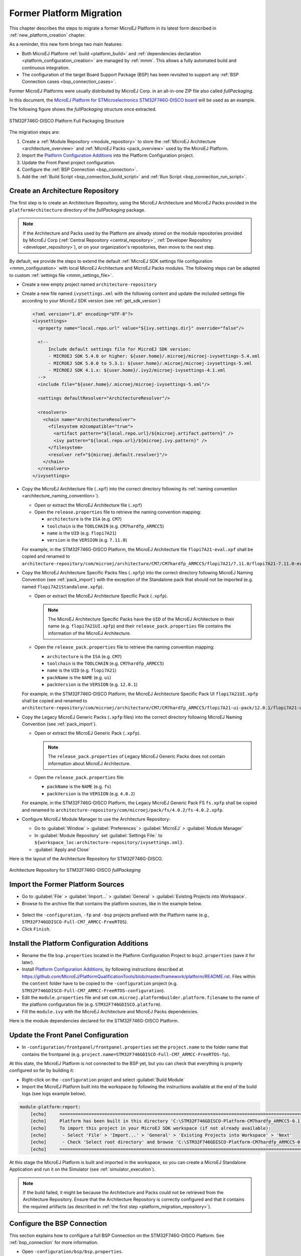 .. _former_platform_migration:

Former Platform Migration
=========================

This chapter describes the steps to migrate a former MicroEJ Platform in its latest form described in :ref:`new_platform_creation` chapter.

As a reminder, this new form brings two main features:

- Both MicroEJ Platform :ref:`build <platform_build>` and :ref:`dependencies declaration <platform_configuration_creation>` are managed by :ref:`mmm`. This allows a fully automated build and continuous integration.
- The configuration of the target Board Support Package (BSP) has been revisited to support any :ref:`BSP Connection cases <bsp_connection_cases>`.
 
Former MicroEJ Platforms were usually distributed by MicroEJ Corp. in an all-in-one ZIP file also called `fullPackaging`.

In this document, the `MicroEJ Platform for STMicroelectronics STM32F746G-DISCO board
<https://repository.microej.com/packages/referenceimplementations/846SI/3.4.2/STM32F746GDISCO-846SI-fullPackaging-eval-3.4.2.zip>`_
will be used as an example.

The following figure shows the `fullPackaging` structure once extracted.

.. figure:: images/platform_fullPackaging_structure.png
   :align: center
   
   STM32F746G-DISCO Platform Full Packaging Structure 

The migration steps are:

#. Create a :ref:`Module Repository <module_repository>` to store the :ref:`MicroEJ Architecture <architecture_overview>`
   and :ref:`MicroEJ Packs <pack_overview>` used by the MicroEJ Platform.
#. Import the `Platform Configuration Additions <https://github.com/MicroEJ/PlatformQualificationTools/blob/master/framework/platform/>`_ into the Platform
   Configuration project.
#. Update the Front Panel project configuration.
#. Configure the :ref:`BSP Connection <bsp_connection>`.
#. Add the :ref:`Build Script <bsp_connection_build_script>` and :ref:`Run Script <bsp_connection_run_script>`.


.. _platform_migration_repository:

Create an Architecture Repository
---------------------------------

The first step is to create an Architecture Repository, using the MicroEJ Architecture 
and MicroEJ Packs provided in the ``platformArchitecture`` directory of the `fullPackaging` package.

.. note:: If the Architecture and Packs used by the Platform are already stored on the 
  module repositories provided by MicroEJ Corp (:ref:`Central Repository <central_repository>`, :ref:`Developer Repository <developer_repository>`),
  or on your organization's repositories, then move to the next step.


By default, we provide the steps to extend the default :ref:`MicroEJ SDK settings file configuration <mmm_configuration>`
with local MicroEJ Architecture and MicroEJ Packs modules.
The following steps can be adapted to custom :ref:`settings file <mmm_settings_file>`.

- Create a new empty project named ``architecture-repository``
- Create a new file named ``ivysettings.xml`` with the following content and update the included settings file according to your MicroEJ SDK version (see :ref:`get_sdk_version`)
  
  .. code-block:: xml

     <?xml version="1.0" encoding="UTF-8"?>
     <ivysettings>
       <property name="local.repo.url" value="${ivy.settings.dir}" override="false"/>

       <!--
           Include default settings file for MicroEJ SDK version:
           - MICROEJ SDK 5.4.0 or higher: ${user.home}/.microej/microej-ivysettings-5.4.xml
           - MICROEJ SDK 5.0.0 to 5.3.1: ${user.home}/.microej/microej-ivysettings-5.xml
           - MICROEJ SDK 4.1.x: ${user.home}/.ivy2/microej-ivysettings-4.1.xml
       -->
       <include file="${user.home}/.microej/microej-ivysettings-5.xml"/>

       <settings defaultResolver="ArchitectureResolver"/>

       <resolvers>
         <chain name="ArchitectureResolver">
           <filesystem m2compatible="true">
             <artifact pattern="${local.repo.url}/${microej.artifact.pattern}" />
             <ivy pattern="${local.repo.url}/${microej.ivy.pattern}" />
           </filesystem>
           <resolver ref="${microej.default.resolver}"/>
         </chain>
       </resolvers>
     </ivysettings>

- Copy the MicroEJ Architecture file (``.xpf``) into the correct directory
  following its :ref:`naming convention <architecture_naming_convention>`).

  - Open or extract the MicroEJ Architecture file (``.xpf``)
  - Open the ``release.properties`` file to retrieve the naming convention mapping:

    - ``architecture`` is the ``ISA`` (e.g. ``CM7``)
    - ``toolchain`` is the ``TOOLCHAIN`` (e.g. ``CM7hardfp_ARMCC5``)
    - ``name`` is the ``UID`` (e.g. ``flopi7A21``)
    - ``version`` is the ``VERSION`` (e.g. ``7.11.0``)

  For example, in the STM32F746G-DISCO Platform, the MicroEJ
  Architecture file ``flopi7A21-eval.xpf`` shall be copied and renamed
  to
  ``architecture-repository/com/microej/architecture/CM7/CM7hardfp_ARMCC5/flopi7A21/7.11.0/flopi7A21-7.11.0-eval.xpf``.

- Copy the MicroEJ Architecture Specific Packs files (``.xpfp``) into
  the correct directory following MicroEJ Naming Convention (see
  :ref:`pack_import`) with the exception of the Standalone pack that
  should not be imported (e.g. named ``flopi7A21Standalone.xpfp``).

  - Open or extract the MicroEJ Architecture Specific Pack (``.xpfp``).

    .. note:: The MicroEJ Architecture Specific Packs have the ``UID``
              of the MicroEJ Architecture in their name
              (e.g. ``flopi7A21UI.xpfp``) and their
              ``release_pack.properties`` file contains the
              information of the MicroEJ Architecture.

  - Open the ``release_pack.properties`` file to retrieve the naming convention mapping:

    - ``architecture`` is the ``ISA`` (e.g. ``CM7``)
    - ``toolchain`` is the ``TOOLCHAIN`` (e.g. ``CM7hardfp_ARMCC5``)
    - ``name`` is the ``UID`` (e.g. ``flopi7A21``)
    - ``packName`` is the ``NAME`` (e.g. ``ui``)
    - ``packVersion`` is the ``VERSION`` (e.g. ``12.0.1``)

  For example, in the STM32F746G-DISCO Platform, the MicroEJ
  Architecture Specific Pack UI ``flopi7A21UI.xpfp`` shall be copied
  and renamed to
  ``architecture-repository/com/microej/architecture/CM7/CM7hardfp_ARMCC5/flopi7A21-ui-pack/12.0.1/flopi7A21-ui-pack-12.0.1.xpfp``.

- Copy the Legacy MicroEJ Generic Packs (``.xpfp`` files) into the correct directory
  following MicroEJ Naming Convention (see :ref:`pack_import`).

  - Open or extract the MicroEJ Generic Pack (``.xpfp``).

    .. note:: The ``release_pack.properties`` of Legacy MicroEJ
                Generic Packs does not contain information about
                MicroEJ Architecture.

  - Open the ``release_pack.properties`` file:

    - ``packName`` is the ``NAME`` (e.g. ``fs``)
    - ``packVersion`` is the ``VERSION`` (e.g. ``4.0.2``)

  For example, in the STM32F746G-DISCO Platform, the Legacy MicroEJ
  Generic Pack FS ``fs.xpfp`` shall be copied and renamed to
  ``architecture-repository/com/microej/pack/fs/4.0.2/fs-4.0.2.xpfp``.

- Configure MicroEJ Module Manager to use the Architecture Repository:

  - Go to :guilabel:`Window` > :guilabel:`Preferences` >
    :guilabel:`MicroEJ` > :guilabel:`Module Manager`
  - In :guilabel:`Module Repository` set :guilabel:`Settings File:` to
    ``${workspace_loc:architecture-repository/ivysettings.xml}``.
  - :guilabel:`Apply and Close`

Here is the layout of the Architecture Repository for STM32F746G-DISCO.

.. figure:: images/platform_architecture-repository.png
   :align: center
   
   Architecture Repository for STM32F746G-DISCO `fullPackaging`


Import the Former Platform Sources
----------------------------------

- Go to :guilabel:`File` > :guilabel:`Import...` > 
  :guilabel:`General` > :guilabel:`Existing Projects into Workspace`.
- Browse to the archive file that contains the platform sources, like in the example below.
.. figure:: images/platformMigration-import.png
   :align: center
- Select the ``-configuration``, ``-fp`` and ``-bsp`` projects prefixed with the Platform name (e.g., ``STM32F746GDISCO-Full-CM7_ARMCC-FreeRTOS``).
- Click ``Finish``.


Install the Platform Configuration Additions
--------------------------------------------

- Rename the file ``bsp.properties`` located in the Platform Configuration Project to ``bsp2.properties`` (save it
  for later).
- Install `Platform Configuration Additions <https://github.com/MicroEJ/PlatformQualificationTools/blob/master/framework/platform/>`_, 
  by following instructions described at https://github.com/MicroEJ/PlatformQualificationTools/blob/master/framework/platform/README.rst.
  Files within the ``content`` folder have to be copied to the ``-configuration`` project
  (e.g. ``STM32F746GDISCO-Full-CM7_ARMCC-FreeRTOS-configuration``).
- Edit the ``module.properties`` file and set
  ``com.microej.platformbuilder.platform.filename`` to the name of the
  platform configuration file (e.g. ``STM32F746GDISCO.platform``).
- Fill the ``module.ivy`` with the MicroEJ Architecture and MicroEJ
  Packs dependencies.

Here is the module dependencies declared for the STM32F746G-DISCO Platform.

.. code-block:: xml
   :caption: STM32F746GDISCO-Full-CM7_ARMCC-FreeRTOS-configuration/module.ivy

   <dependencies>
     <!-- MicroEJ Architecture -->
     <dependency org="com.microej.architecture.CM7.CM7hardfp_ARMCC5" name="flopi7A21" rev="7.11.0">
       <artifact name="flopi7A21" m:classifier="${com.microej.platformbuilder.architecture.usage}" ext="xpf"/>
     </dependency>
   
     <!-- MicroEJ Architecture Specific Packs  -->
     <dependency org="com.microej.architecture.CM7.CM7hardfp_ARMCC5" name="flopi7A21-ui-pack" rev="12.0.1">
       <artifact name="flopi7A21-ui-pack" ext="xpfp"/>
     </dependency>
     <dependency org="com.microej.architecture.CM7.CM7hardfp_ARMCC5" name="flopi7A21-net-pack" rev="6.1.5">
       <artifact name="flopi7A21-net-pack" ext="xpfp"/>
     </dependency>
   
     <!-- Legacy MicroEJ Generic Packs -->
     <dependency org="com.microej.pack" name="fs" rev="4.0.2">
       <artifact name="fs" ext="xpfp"/>
     </dependency>
     <dependency org="com.microej.pack" name="hal" rev="2.0.1">
       <artifact name="hal" ext="xpfp"/>
     </dependency>
     
   </dependencies>
      

Update the Front Panel Configuration
------------------------------------

- In ``-configuration/frontpanel/frontpanel.properties`` set the
  ``project.name`` to the folder name that contains the frontpanel
  (e.g. ``project.name=STM32F746GDISCO-Full-CM7_ARMCC-FreeRTOS-fp``).

At this state, the MicroEJ Platform is not connected to the BSP yet, but you
can check that everything is properly configured so far by building it:

- Right-click on the ``-configuration`` project and select
  :guilabel:`Build Module`
- Import the MicroEJ Platform built into the workspace by following the instructions available at the end of the build logs (see logs example below).

.. code-block::

  module-platform:report:
      [echo]     ============================================================================================================
      [echo]     Platform has been built in this directory 'C:\STM32F746GDISCO-Platform-CM7hardfp_ARMCC5-0.1.0'.
      [echo]     To import this project in your MicroEJ SDK workspace (if not already available):
      [echo]      - Select 'File' > 'Import...' > 'General' > 'Existing Projects into Workspace' > 'Next'
      [echo]      - Check 'Select root directory' and browse 'C:\STM32F746GDISCO-Platform-CM7hardfp_ARMCC5-0.1.0' > 'Finish'
      [echo]     ============================================================================================================

At this stage the MicroEJ Platform is built and imported in the workspace, so you can create a MicroEJ Standalone Application and run it on the
Simulator (see :ref:`simulator_execution`).

.. note:: 

  If the build failed, it might be because the Architecture and Packs could not be retrieved from the Architecture Repository.
  Ensure that the Architecture Repository is correctly configured and that it contains the required artifacts (as described in :ref:`the first step <platform_migration_repository>`).



Configure the BSP Connection
----------------------------

This section explains how to configure a full BSP Connection on the
STM32F746G-DISCO Platform.  See :ref:`bsp_connection` for more
information.

- Open ``-configuration/bsp/bsp.properties``.
- Comment out and set the following variables:

  - ``root.dir``
  - ``microejapp.relative.dir``
  - ``microejlib.relative.dir``
  - ``microejinc.relative.dir``
  - ``microejscript.relative.dir``

  For example:

  .. code-block:: properties

     # Specify the MicroEJ Application file ('microejapp.o') parent directory.
     # This is a '/' separated directory relative to 'bsp.root.dir'.
     microejapp.relative.dir=Projects/STM32746G-Discovery/Applications/MicroEJ/platform/lib
     
     # Specify the MicroEJ Platform runtime file ('microejruntime.a') parent directory.
     # This is a '/' separated directory relative to 'bsp.root.dir'.
     microejlib.relative.dir=Projects/STM32746G-Discovery/Applications/MicroEJ/platform/lib
     
     # Specify MicroEJ Platform header files ('*.h') parent directory.
     # This is a '/' separated directory relative to 'bsp.root.dir'.
     microejinc.relative.dir=Projects/STM32746G-Discovery/Applications/MicroEJ/platform/inc
     
     # Specify BSP external scripts files ('build.bat' and 'run.bat') parent directory.
     # This is a '/' separated directory relative to 'bsp.root.dir'.
     microejscript.relative.dir=Projects/STM32746G-Discovery/Applications/MicroEJ/scripts
     
     # Specify the BSP root directory. Can use ${project.parent.dir} which target the parent of platform configuration project
     # For example, '${project.parent.dir}/PROJECT-NAME-bsp' specifies a BSP project beside the '-configuration' project
     root.dir=${project.parent.dir}/STM32F746GDISCO-Full-CM7_ARMCC-FreeRTOS-bsp/

The paths to ``microejXXX.relative.dir`` can be inferred by looking at
the ``output.dir`` value in ``bsp2.properties`` saved earlier.  For
example on the STM32F746G-DISCO project, its value is
``${workspace}/${project.prefix}-bsp/Projects/STM32746G-Discovery/Applications/MicroEJ/platform``.

- The BSP project path ``${workspace}/${project.prefix}-bsp`` becomes
  ``${project.parent.dir}/STM32F746GDISCO-Full-CM7_ARMCC-FreeRTOS-bsp/``.
- ``Projects/STM32746G-Discovery/Applications/MicroEJ/platform`` is
  the path to MicroEJ Application file, MicroEJ Platform header and
  runtime files.  MicroEJ convention is to put the MicroEJ Application
  file and MicroEJ Platform runtime files to ``platform/lib/`` and
  MicroEJ Platform header files to ``platform/inc/``.
- :ref:`bsp_connection_build_script` and
  :ref:`bsp_connection_run_script` are PCA-specific and did not exist
  before.  By convention we put them in a ``scripts/`` directory.

The paths to ``microejXXX.relative.dir`` can be also be checked by
looking at the C TOOLCHAIN configuration of the BSP.  For example on
the STM32F746G-DISCO project, the BSP configuration is located at
``STM32F746GDISCO-Full-CM7_ARMCC-FreeRTOS-bsp/Projects/STM32746G-Discovery/Applications/MicroEJ/MDK-ARM/Project.uvprojx``.

- In :guilabel:`Project` > :guilabel:`Options for Target
  'standalone'...` > :guilabel:`C/C++` > :guilabel:`Include Paths`
  contains ``../platform/inc``.  This corresponds to the
  ``microejinc.relative.dir`` relative the TOOLCHAIN project's file.
- In the :guilabel:`Project` pane, there is a folder ``MicroEJ/Libs``
  that contains ``microejruntime.lib`` and ``microejapp.o``.

  - Right-click on ``microejruntime.lib`` > :guilabel:`Options for
    File 'XXX'...`.  The :guilabel:`Path` is
    ``../platform/lib/microejruntime.lib``.  This corresponds to the
    ``microejlib.relative.dir``.
  - Right-click on ``microejapp.o`` > :guilabel:`Options for File
    'XXX'...`.  The :guilabel:`Path` is
    ``../platform/lib/microejapp.o``.  This corresponds to the
    ``microejapp.relative.dir``.
- Rebuild the platform (Right-click on the ``-configuration`` project
  and select :guilabel:`Build Module`)
  
At this stage the MicroEJ Platform is connected to the BSP so you can 
build and program a MicroEJ Firmware (see :ref:`device_build`).

Add the Build and Run Scripts
-----------------------------

The final stage consists of adding the :ref:`Build Script <bsp_connection_build_script>`, 
to automate the build of a MicroEJ Firmware, and the :ref:`Run Script <bsp_connection_run_script>`, to automate the programming of a MicroEJ Firmware
onto the device.

The `Platform Qualification Tools`_ provides examples of Build Script
and Run Script for various C TOOLCHAIN `here
<https://github.com/MicroEJ/PlatformQualificationTools/tree/master/framework/platform/scripts>`__. 
:ref:`This tutorial <tutorial_create_platform_build_and_run_scripts>` also describes the steps to create 
and use these scripts.

On the STM32F746G-DISCO, the C TOOLCHAIN used is Keil uVision.

- Create the directory pointed by ``microejscript.relative.dir``
  (e.g. ``STM32F746GDISCO-Full-CM7_ARMCC-FreeRTOS-bsp\Projects\STM32746G-Discovery\Applications\MicroEJ\scripts``).
- Copy the example scripts from the `Platform Qualification Tools`_
  for the C TOOLCHAIN of the BSP
  (e.g. ``PlatformQualificationTools/framework/platform/scripts/KEILuV5/``)
- Configure the scripts.  Refer to the documentation in the scripts
  comments for this step.
- Enable the execution of the build script: 

  - Go to :guilabel:`Run` > :guilabel:`Run Configurations...`
  - Select the launch configuration
  - Go to :guilabel:`Configuration` > :guilabel:`Device` > :guilabel:`Deploy`
  - Ensure :guilabel:`Execute the MicroEJ build script (build.bat) at
    a location known by the 3rd-party BSP project.` is checked.

Going further
-------------

Now that the MicroEJ Platform is connected to the BSP it can leverage
the Java Test Suites provided by the `Platform Qualification Tools`_.
See :ref:`tutorial_run_test_suite_on_device` for a step by step
explanation on how to do so.

.. _Platform Qualification Tools: https://github.com/MicroEJ/PlatformQualificationTools

..
   | Copyright 2021-2022, MicroEJ Corp. Content in this space is free 
   for read and redistribute. Except if otherwise stated, modification 
   is subject to MicroEJ Corp prior approval.
   | MicroEJ is a trademark of MicroEJ Corp. All other trademarks and 
   copyrights are the property of their respective owners.

